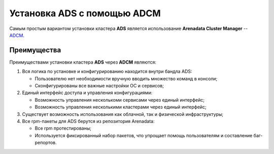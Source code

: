 Установка ADS с помощью ADCM
============================

Самым простым вариантом установки кластера **ADS** является использование **Arenadata Cluster Manager** -- `ADCM <https://arenadata.tech/products/adcm/>`_.



Преимущества
------------

Преимуществами установки кластера **ADS** через **ADCM** являются:

#. Вся логика по установке и конфигурированию находится внутри бандла ADS:

   * Пользователю нет необходимости вручную вводить множество команд в консоли;
   * Сконфигурированы все важные настройки ОС и сервисов;

#. Единый интерфейс доступа и управления конфигурациями:

   * Возможность управления несколькоми сервисами через единый интерфейс;
   * Возможность управления несколькими кластерами через единый интерфейс;

#. Существует возможность использования как облачной, так и физической инфраструктуры;

#. Все rpm-пакеты для ADS берутся из репозитория Arenadata:

   * Все rpm протестированы;
   * Используется фиксированный набор пакетов, что упрощает помощь пользователям и составление баг-репортов.

